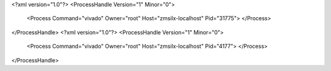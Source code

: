 <?xml version="1.0"?>
<ProcessHandle Version="1" Minor="0">
    <Process Command="vivado" Owner="root" Host="zmsilx-localhost" Pid="31775">
    </Process>
</ProcessHandle>
<?xml version="1.0"?>
<ProcessHandle Version="1" Minor="0">
    <Process Command="vivado" Owner="root" Host="zmsilx-localhost" Pid="4177">
    </Process>
</ProcessHandle>
